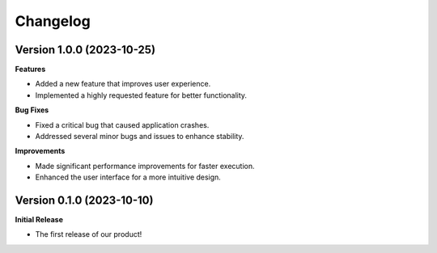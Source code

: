 ===============
Changelog
===============

Version 1.0.0 (2023-10-25)
---------------------------

**Features**

- Added a new feature that improves user experience.
- Implemented a highly requested feature for better functionality.

**Bug Fixes**

- Fixed a critical bug that caused application crashes.
- Addressed several minor bugs and issues to enhance stability.

**Improvements**

- Made significant performance improvements for faster execution.
- Enhanced the user interface for a more intuitive design.

Version 0.1.0 (2023-10-10)
---------------------------

**Initial Release**

- The first release of our product!
